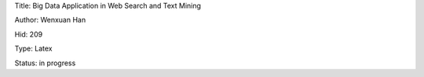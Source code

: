 Title: Big Data Application in Web Search and Text Mining

Author: Wenxuan Han

Hid: 209

Type: Latex

Status: in progress
